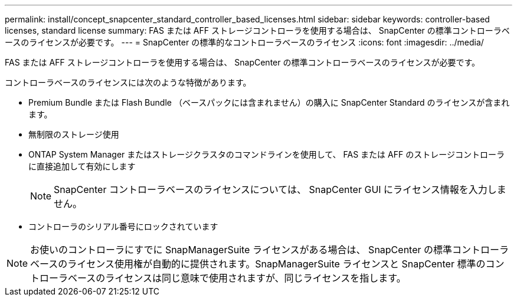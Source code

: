 ---
permalink: install/concept_snapcenter_standard_controller_based_licenses.html 
sidebar: sidebar 
keywords: controller-based licenses, standard license 
summary: FAS または AFF ストレージコントローラを使用する場合は、 SnapCenter の標準コントローラベースのライセンスが必要です。 
---
= SnapCenter の標準的なコントローラベースのライセンス
:icons: font
:imagesdir: ../media/


[role="lead"]
FAS または AFF ストレージコントローラを使用する場合は、 SnapCenter の標準コントローラベースのライセンスが必要です。

コントローラベースのライセンスには次のような特徴があります。

* Premium Bundle または Flash Bundle （ベースパックには含まれません）の購入に SnapCenter Standard のライセンスが含まれます。
* 無制限のストレージ使用
* ONTAP System Manager またはストレージクラスタのコマンドラインを使用して、 FAS または AFF のストレージコントローラに直接追加して有効にします
+

NOTE: SnapCenter コントローラベースのライセンスについては、 SnapCenter GUI にライセンス情報を入力しません。

* コントローラのシリアル番号にロックされています



NOTE: お使いのコントローラにすでに SnapManagerSuite ライセンスがある場合は、 SnapCenter の標準コントローラベースのライセンス使用権が自動的に提供されます。SnapManagerSuite ライセンスと SnapCenter 標準のコントローラベースのライセンスは同じ意味で使用されますが、同じライセンスを指します。
